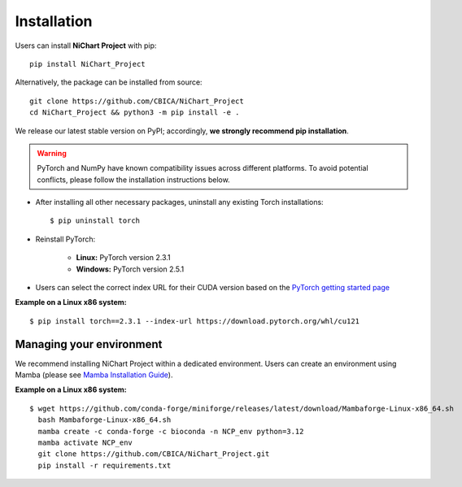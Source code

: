 ############
Installation
############

Users can install **NiChart Project** with pip: ::

    pip install NiChart_Project

Alternatively, the package can be installed from source: ::

    git clone https://github.com/CBICA/NiChart_Project
    cd NiChart_Project && python3 -m pip install -e .

We release our latest stable version on PyPI; accordingly, **we strongly recommend pip installation**.

.. warning::
    PyTorch and NumPy have known compatibility issues across different platforms. To avoid potential conflicts, please follow the installation instructions below.

- After installing all other necessary packages, uninstall any existing Torch installations: ::

   $ pip uninstall torch

- Reinstall PyTorch:

    - **Linux:** PyTorch version 2.3.1
    - **Windows:** PyTorch version 2.5.1

- Users can select the correct index URL for their CUDA version based on the `PyTorch getting started page <https://pytorch.org/get-started/locally>`_

**Example on a Linux x86 system:** ::

    $ pip install torch==2.3.1 --index-url https://download.pytorch.org/whl/cu121

*************************
Managing your environment
*************************

We recommend installing NiChart Project within a dedicated environment. Users can create an environment using Mamba (please see `Mamba Installation Guide <https://mamba.readthedocs.io/en/latest/installation/mamba-installation.html>`_).

**Example on a Linux x86 system:** ::

    $ wget https://github.com/conda-forge/miniforge/releases/latest/download/Mambaforge-Linux-x86_64.sh
      bash Mambaforge-Linux-x86_64.sh
      mamba create -c conda-forge -c bioconda -n NCP_env python=3.12
      mamba activate NCP_env
      git clone https://github.com/CBICA/NiChart_Project.git
      pip install -r requirements.txt
